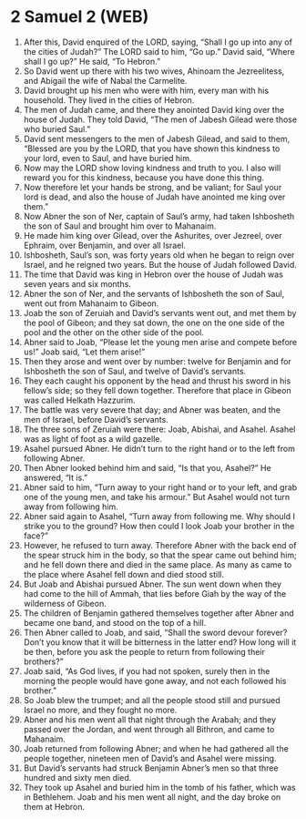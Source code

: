 * 2 Samuel 2 (WEB)
:PROPERTIES:
:ID: WEB/10-2SA02
:END:

1. After this, David enquired of the LORD, saying, “Shall I go up into any of the cities of Judah?” The LORD said to him, “Go up.” David said, “Where shall I go up?” He said, “To Hebron.”
2. So David went up there with his two wives, Ahinoam the Jezreelitess, and Abigail the wife of Nabal the Carmelite.
3. David brought up his men who were with him, every man with his household. They lived in the cities of Hebron.
4. The men of Judah came, and there they anointed David king over the house of Judah. They told David, “The men of Jabesh Gilead were those who buried Saul.”
5. David sent messengers to the men of Jabesh Gilead, and said to them, “Blessed are you by the LORD, that you have shown this kindness to your lord, even to Saul, and have buried him.
6. Now may the LORD show loving kindness and truth to you. I also will reward you for this kindness, because you have done this thing.
7. Now therefore let your hands be strong, and be valiant; for Saul your lord is dead, and also the house of Judah have anointed me king over them.”
8. Now Abner the son of Ner, captain of Saul’s army, had taken Ishbosheth the son of Saul and brought him over to Mahanaim.
9. He made him king over Gilead, over the Ashurites, over Jezreel, over Ephraim, over Benjamin, and over all Israel.
10. Ishbosheth, Saul’s son, was forty years old when he began to reign over Israel, and he reigned two years. But the house of Judah followed David.
11. The time that David was king in Hebron over the house of Judah was seven years and six months.
12. Abner the son of Ner, and the servants of Ishbosheth the son of Saul, went out from Mahanaim to Gibeon.
13. Joab the son of Zeruiah and David’s servants went out, and met them by the pool of Gibeon; and they sat down, the one on the one side of the pool and the other on the other side of the pool.
14. Abner said to Joab, “Please let the young men arise and compete before us!” Joab said, “Let them arise!”
15. Then they arose and went over by number: twelve for Benjamin and for Ishbosheth the son of Saul, and twelve of David’s servants.
16. They each caught his opponent by the head and thrust his sword in his fellow’s side; so they fell down together. Therefore that place in Gibeon was called Helkath Hazzurim.
17. The battle was very severe that day; and Abner was beaten, and the men of Israel, before David’s servants.
18. The three sons of Zeruiah were there: Joab, Abishai, and Asahel. Asahel was as light of foot as a wild gazelle.
19. Asahel pursued Abner. He didn’t turn to the right hand or to the left from following Abner.
20. Then Abner looked behind him and said, “Is that you, Asahel?” He answered, “It is.”
21. Abner said to him, “Turn away to your right hand or to your left, and grab one of the young men, and take his armour.” But Asahel would not turn away from following him.
22. Abner said again to Asahel, “Turn away from following me. Why should I strike you to the ground? How then could I look Joab your brother in the face?”
23. However, he refused to turn away. Therefore Abner with the back end of the spear struck him in the body, so that the spear came out behind him; and he fell down there and died in the same place. As many as came to the place where Asahel fell down and died stood still.
24. But Joab and Abishai pursued Abner. The sun went down when they had come to the hill of Ammah, that lies before Giah by the way of the wilderness of Gibeon.
25. The children of Benjamin gathered themselves together after Abner and became one band, and stood on the top of a hill.
26. Then Abner called to Joab, and said, “Shall the sword devour forever? Don’t you know that it will be bitterness in the latter end? How long will it be then, before you ask the people to return from following their brothers?”
27. Joab said, “As God lives, if you had not spoken, surely then in the morning the people would have gone away, and not each followed his brother.”
28. So Joab blew the trumpet; and all the people stood still and pursued Israel no more, and they fought no more.
29. Abner and his men went all that night through the Arabah; and they passed over the Jordan, and went through all Bithron, and came to Mahanaim.
30. Joab returned from following Abner; and when he had gathered all the people together, nineteen men of David’s and Asahel were missing.
31. But David’s servants had struck Benjamin Abner’s men so that three hundred and sixty men died.
32. They took up Asahel and buried him in the tomb of his father, which was in Bethlehem. Joab and his men went all night, and the day broke on them at Hebron.
